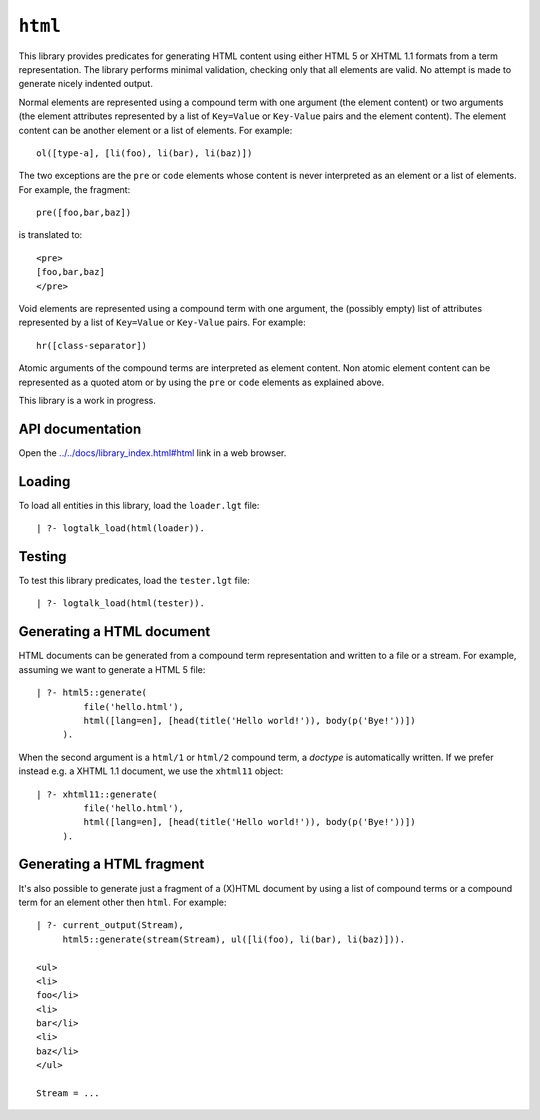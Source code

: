 ``html``
========

This library provides predicates for generating HTML content using
either HTML 5 or XHTML 1.1 formats from a term representation. The
library performs minimal validation, checking only that all elements are
valid. No attempt is made to generate nicely indented output.

Normal elements are represented using a compound term with one argument
(the element content) or two arguments (the element attributes
represented by a list of ``Key=Value`` or ``Key-Value`` pairs and the
element content). The element content can be another element or a list
of elements. For example:

::

   ol([type-a], [li(foo), li(bar), li(baz)])

The two exceptions are the ``pre`` or ``code`` elements whose content is
never interpreted as an element or a list of elements. For example, the
fragment:

::

   pre([foo,bar,baz])

is translated to:

::

   <pre>
   [foo,bar,baz]
   </pre>

Void elements are represented using a compound term with one argument,
the (possibly empty) list of attributes represented by a list of
``Key=Value`` or ``Key-Value`` pairs. For example:

::

   hr([class-separator])

Atomic arguments of the compound terms are interpreted as element
content. Non atomic element content can be represented as a quoted atom
or by using the ``pre`` or ``code`` elements as explained above.

This library is a work in progress.

API documentation
-----------------

Open the
`../../docs/library_index.html#html <../../docs/library_index.html#html>`__
link in a web browser.

Loading
-------

To load all entities in this library, load the ``loader.lgt`` file:

::

   | ?- logtalk_load(html(loader)).

Testing
-------

To test this library predicates, load the ``tester.lgt`` file:

::

   | ?- logtalk_load(html(tester)).

Generating a HTML document
--------------------------

HTML documents can be generated from a compound term representation and
written to a file or a stream. For example, assuming we want to generate
a HTML 5 file:

::

   | ?- html5::generate(
            file('hello.html'),
            html([lang=en], [head(title('Hello world!')), body(p('Bye!'))])
        ).

When the second argument is a ``html/1`` or ``html/2`` compound term, a
*doctype* is automatically written. If we prefer instead e.g. a XHTML
1.1 document, we use the ``xhtml11`` object:

::

   | ?- xhtml11::generate(
            file('hello.html'),
            html([lang=en], [head(title('Hello world!')), body(p('Bye!'))])
        ).

Generating a HTML fragment
--------------------------

It's also possible to generate just a fragment of a (X)HTML document by
using a list of compound terms or a compound term for an element other
then ``html``. For example:

::

   | ?- current_output(Stream),
        html5::generate(stream(Stream), ul([li(foo), li(bar), li(baz)])).

   <ul>
   <li>
   foo</li>
   <li>
   bar</li>
   <li>
   baz</li>
   </ul>

   Stream = ...
